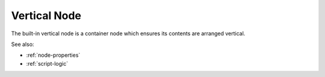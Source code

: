 .. _`vertical-node`:

Vertical Node
=============

The built-in vertical node is a container node which ensures its contents are
arranged vertical. 


See also:

* :ref:`node-properties`
* :ref:`script-logic`





